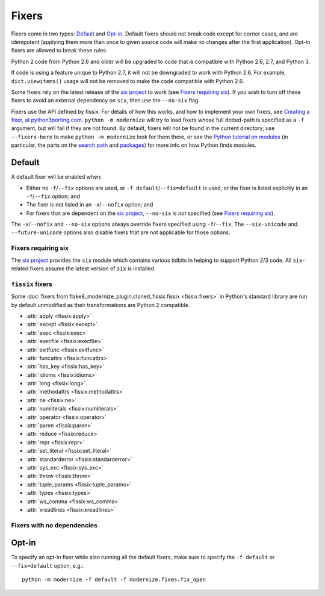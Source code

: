 Fixers
======

Fixers come in two types: Default_ and Opt-in_. Default fixers should not break
code except for corner cases, and are idempotent (applying them more than once
to given source code will make no changes after the first application). Opt-in
fixers are allowed to break these rules.

Python 2 code from Python 2.6 and older will be upgraded to code that is
compatible with Python 2.6, 2.7, and Python 3.

If code is using a feature unique to Python 2.7, it will not be downgraded to
work with Python 2.6. For example, ``dict.viewitems()`` usage will not be
removed to make the code compatible with Python 2.6.

Some fixers rely on the latest release of the `six project`_ to work
(see `Fixers requiring six`_).
If you wish to turn off these fixers to avoid an external dependency on ``six``,
then use the ``--no-six`` flag.

Fixers use the API defined by fissix. For details of how this works, and how to
implement your own fixers, see `Creating a fixer, at python3porting.com
<https://web.archive.org/web/20200903114908/python3porting.com/fixers.html#creating-a-fixer>`_.
``python -m modernize`` will try to load fixers whose full dotted-path is specified
as a ``-f`` argument, but will fail if they are not found. By default, fixers
will not be found in the current directory; use ``--fixers-here`` to make
``python -m modernize`` look for them there, or see the `Python tutorial on
modules <https://docs.python.org/3/tutorial/modules.html>`_ (in particular,
the parts on the `search path
<https://docs.python.org/3/tutorial/modules.html#the-module-search-path>`_
and `packages <https://docs.python.org/3/tutorial/modules.html#packages>`_)
for more info on how Python finds modules.


Default
-------

A default fixer will be enabled when:

- Either no ``-f``/``--fix`` options are used, or ``-f default``/``--fix=default``
  is used, or the fixer is listed explicitly in an ``-f``/``--fix`` option; and
- The fixer is not listed in an ``-x``/``--nofix`` option; and
- For fixers that are dependent on the `six project`_, ``--no-six`` is *not* specified
  (see `Fixers requiring six`_).

The ``-x``/``--nofix`` and ``--no-six`` options always override fixers specified
using ``-f``/``--fix``. The ``--six-unicode`` and ``--future-unicode`` options
also disable fixers that are not applicable for those options.


Fixers requiring six
++++++++++++++++++++

The `six project`_ provides the ``six`` module which contains various tidbits in
helping to support Python 2/3 code. All ``six``-related fixers assume the latest
version of ``six`` is installed.

.. attribute:: basestring

   Replaces all references to :func:`basestring` with :data:`six.string_types`.

   .. versionadded:: 0.4

.. attribute:: dict_six

   Fixes various methods on the ``dict`` type for getting all keys, values, or
   items. E.g.::

       x.values()
       x.itervalues()
       x.viewvalues()

   becomes::

       list(x.values())
       six.itervalues(x)
       six.viewvalues(x)

   Care is taken to only call ``list()`` when not in an iterating context
   (e.g. not the iterable for a ``for`` loop).

.. attribute:: filter

   When a call to :func:`filter <python2:filter>` is discovered, ``from six.moves import filter`` is
   added to the module. Wrapping the use in a call to ``list()`` is done when
   necessary.

.. attribute:: imports_six

   Uses :mod:`six.moves` to fix various renamed modules, e.g.::

       import ConfigParser
       ConfigParser.ConfigParser()

   becomes::

       import six.moves.configparser
       six.moves.configparser.ConfigParser()

   The modules in Python 2 whose renaming in Python 3 is supported are:

   - ``__builtin__``
   - ``_winreg``
   - ``BaseHTTPServer``
   - ``CGIHTTPServer``
   - ``ConfigParser``
   - ``copy_reg``
   - ``Cookie``
   - ``cookielib``
   - ``cPickle``
   - ``Dialog``
   - ``dummy_thread``
   - ``FileDialog``
   - ``gdbm``
   - ``htmlentitydefs``
   - ``HTMLParser``
   - ``httplib``
   - ``Queue``
   - ``repr``
   - ``robotparser``
   - ``ScrolledText``
   - ``SimpleDialog``
   - ``SimpleHTTPServer``
   - ``SimpleXMLRPCServer``
   - ``SocketServer``
   - ``thread``
   - ``Tix``
   - ``tkColorChooser``
   - ``tkCommonDialog``
   - ``Tkconstants``
   - ``Tkdnd``
   - ``tkFileDialog``
   - ``tkFont``
   - ``Tkinter``
   - ``tkMessageBox``
   - ``tkSimpleDialog``
   - ``ttk``
   - ``xmlrpclib``

   .. versionadded:: 0.4

.. attribute:: input_six

   Changes::

       input(x)
       raw_input(x)

   to::

       from six.moves import input
       eval(input(x))
       input(x)

   .. versionadded:: 0.4

.. attribute:: int_long_tuple

   Changes ``(int, long)`` or ``(long, int)`` to :data:`six.integer_types`.

   .. versionadded:: 0.4

.. attribute:: map

   If a call to :func:`map <python2:map>` is discovered, ``from six.moves import map`` is added to
   the module. Wrapping the use in a call to ``list()`` is done when necessary.

.. attribute:: metaclass

   Changes::

       class Foo:
           __metaclass__ = Meta

   to::

       import six
       class Foo(six.with_metaclass(Meta)):
           pass

   .. seealso::
      :func:`six.with_metaclass`

.. attribute:: raise_six

   Changes ``raise E, V, T`` to ``six.reraise(E, V, T)``.

.. attribute:: unicode_type

   Changes all reference of :func:`unicode <python2:unicode>` to
   :data:`six.text_type`.

.. attribute:: urllib_six

   Changes::

       from urllib import quote_plus
       quote_plus('hello world')

   to::

       from six.moves.urllib.parse import quote_plus
       quote_plus('hello world')

.. attribute:: unichr

   Changes all reference of :func:`unichr <python2:unichr>` to
   :data:`six.unichr`.

.. attribute:: xrange_six

   Changes::

       w = xrange(x)
       y = range(z)

   to::

       from six.moves import range
       w = range(x)
       y = list(range(z))

   Care is taken not to call ``list()`` when ``range()`` is used in an iterating
   context.

.. attribute:: zip

   If :func:`zip <python2:zip>` is called, ``from six.moves import zip`` is added to the module.
   Wrapping the use in a call to ``list()`` is done when necessary.


``fissix`` fixers
+++++++++++++++++

Some :doc:`fixers from flake8_modernize_plugin.cloned_fissix.fissix <fissix:fixers>`
in Python's standard library are run by default unmodified as their
transformations are Python 2 compatible.

- :attr:`apply <fissix:apply>`
- :attr:`except <fissix:except>`
- :attr:`exec <fissix:exec>`
- :attr:`execfile <fissix:execfile>`
- :attr:`exitfunc <fissix:exitfunc>`
- :attr:`funcattrs <fissix:funcattrs>`
- :attr:`has_key <fissix:has_key>`
- :attr:`idioms <fissix:idioms>`
- :attr:`long <fissix:long>`
- :attr:`methodattrs <fissix:methodattrs>`
- :attr:`ne <fissix:ne>`
- :attr:`numliterals <fissix:numliterals>`
- :attr:`operator <fissix:operator>`
- :attr:`paren <fissix:paren>`
- :attr:`reduce <fissix:reduce>`
- :attr:`repr <fissix:repr>`
- :attr:`set_literal <fissix:set_literal>`
- :attr:`standarderror <fissix:standarderror>`
- :attr:`sys_exc <fissix:sys_exc>`
- :attr:`throw <fissix:throw>`
- :attr:`tuple_params <fissix:tuple_params>`
- :attr:`types <fissix:types>`
- :attr:`ws_comma <fissix:ws_comma>`
- :attr:`xreadlines <fissix:xreadlines>`

Fixers with no dependencies
+++++++++++++++++++++++++++

.. attribute:: file

   Changes all calls to :func:`file <python2:file>` to :func:`open <python2:open>`.

   .. versionadded:: 0.4

.. attribute:: import

   Changes implicit relative imports to explicit relative imports and adds
   ``from __future__ import absolute_import``.

   .. versionadded:: 0.4

.. attribute:: next

   Changes all method calls from ``x.next()`` to ``next(x)``.

.. attribute:: print

   Changes all usage of the ``print`` statement to use the :func:`print` function
   and adds ``from __future__ import print_function``.

.. attribute:: raise

   Changes comma-based ``raise`` statements from::

       raise E, V
       raise (((E, E1), E2), E3), V

   to::

       raise E(V)
       raise E(V)


Opt-in
------

To specify an opt-in fixer while also running all the default fixers, make sure
to specify the ``-f default`` or ``--fix=default`` option, e.g.::

    python -m modernize -f default -f modernize.fixes.fix_open

.. attribute:: classic_division

   When a use of the division operator -- ``/`` -- is found, add
   ``from __future__ import division`` and change the operator to ``//``.
   If ``from __future__ import division`` is already present, this fixer is
   skipped.

   This is intended for use in programs where ``/`` is conventionally only used
   for integer division, or where it is intended to do a manual pass after running
   ``python -m modernize`` to look for cases that should not have been changed to ``//``.
   The results of division on non-integers may differ after running this fixer:
   for example, ``3.5 / 2 == 1.75``, but ``3.5 // 2 == 1.0``.

   Some objects may override the ``__div__`` method for a use other than division,
   and thus would break when changed to use a ``__floordiv__`` method instead.

   This fixer is opt-in because it may change the meaning of code as described
   above.

   .. versionadded:: 1.0

.. attribute:: open

   When a call to :func:`open <python2:open>` is discovered, add ``from io import open`` at the top
   of the module so as to use :func:`io.open` instead. This fixer is opt-in because it
   changes what object is returned by a call to ``open()``.

   .. versionadded:: 0.4

.. _six project: https://six.readthedocs.io/
